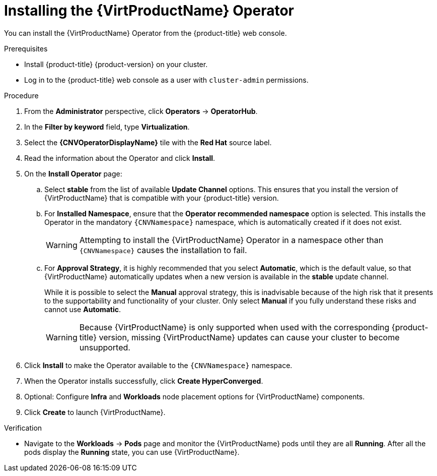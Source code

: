 // Module included in the following assemblies:
//
// * virt/install/installing-virt-web.adoc

:_mod-docs-content-type: PROCEDURE
[id="virt-installing-virt-operator_{context}"]
= Installing the {VirtProductName} Operator

You can install the {VirtProductName} Operator from the {product-title} web console.

.Prerequisites

* Install {product-title} {product-version} on your cluster.
* Log in to the {product-title} web console as a user with `cluster-admin` permissions.

.Procedure

. From the *Administrator* perspective, click *Operators* -> *OperatorHub*.

. In the *Filter by keyword* field, type *Virtualization*.

. Select the *{CNVOperatorDisplayName}* tile with the *Red Hat* source label.

. Read the information about the Operator and click *Install*.

. On the *Install Operator* page:

.. Select *stable* from the list of available *Update Channel* options. This ensures that you install the version of {VirtProductName} that is compatible with your {product-title} version.

.. For *Installed Namespace*, ensure that the *Operator recommended namespace* option is selected. This installs the Operator in the mandatory `{CNVNamespace}` namespace, which is automatically created if it does not exist.
+
[WARNING]
====
Attempting to install the {VirtProductName} Operator in a namespace other than `{CNVNamespace}` causes the installation to fail.
====

.. For *Approval Strategy*, it is highly recommended that you select *Automatic*, which is the default value, so that {VirtProductName} automatically updates when a new version is available in the *stable* update channel.
+
While it is possible to select the *Manual* approval strategy, this is inadvisable because of the high risk that it presents to the supportability and functionality of your cluster. Only select *Manual* if you fully understand these risks and cannot use *Automatic*.
+
[WARNING]
====
Because {VirtProductName} is only supported when used with the corresponding {product-title} version, missing {VirtProductName} updates can cause your cluster to become unsupported.
====

. Click *Install* to make the Operator available to the `{CNVNamespace}` namespace.

. When the Operator installs successfully, click *Create HyperConverged*.

. Optional: Configure *Infra* and *Workloads* node placement options for {VirtProductName} components.

. Click *Create* to launch {VirtProductName}.

.Verification

* Navigate to the *Workloads* -> *Pods* page and monitor the {VirtProductName} pods until they are all *Running*. After all the pods display the *Running* state, you can use {VirtProductName}.